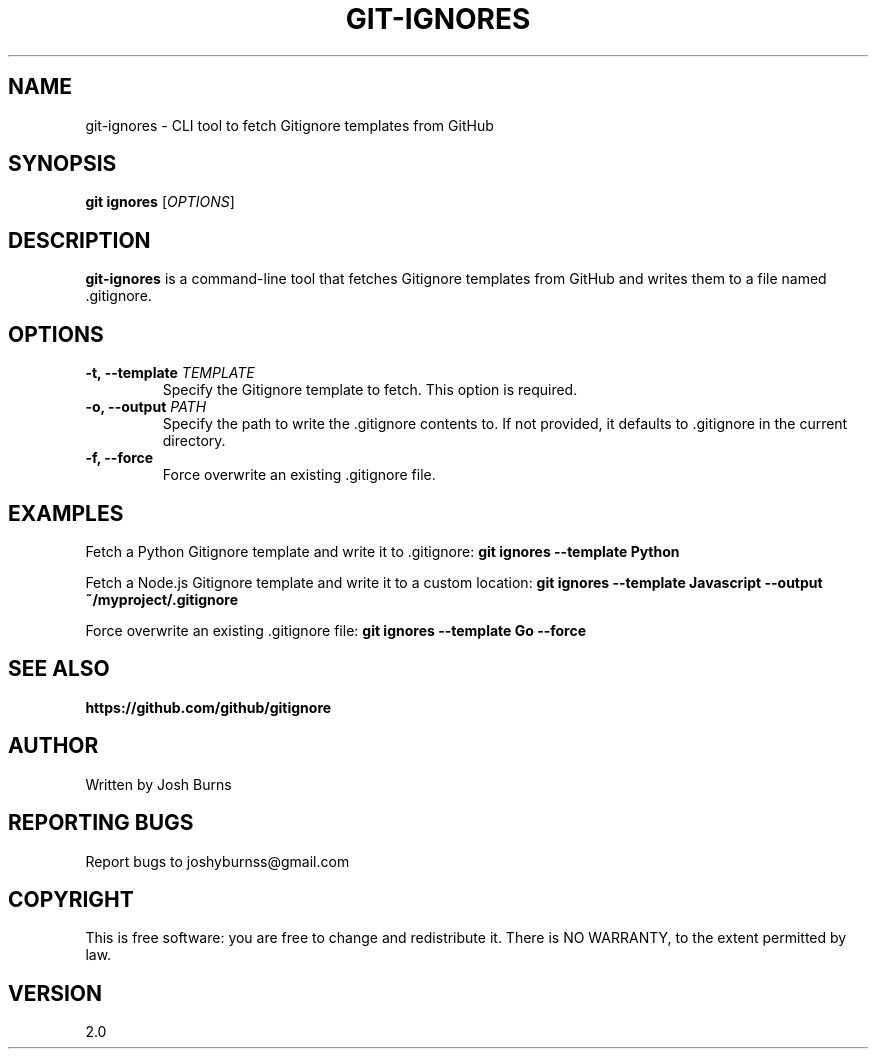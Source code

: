.TH GIT-IGNORES 1 "May 2024" "2.0" "gitignore - CLI tool to fetch Gitignore templates from GitHub"
.SH NAME
git-ignores \- CLI tool to fetch Gitignore templates from GitHub
.SH SYNOPSIS
.B git ignores
[\fIOPTIONS\fR]
.SH DESCRIPTION
\fBgit-ignores\fR is a command-line tool that fetches Gitignore templates from GitHub and writes them to a file named .gitignore.
.SH OPTIONS
.TP
\fB\-t, \-\-template \fITEMPLATE\fR
Specify the Gitignore template to fetch. This option is required.
.TP
\fB\-o, \-\-output \fIPATH\fR
Specify the path to write the .gitignore contents to. If not provided, it defaults to .gitignore in the current directory.
.TP
\fB\-f, \-\-force\fR
Force overwrite an existing .gitignore file.
.SH EXAMPLES
Fetch a Python Gitignore template and write it to .gitignore:
.B git ignores --template Python
.PP
Fetch a Node.js Gitignore template and write it to a custom location:
.B git ignores --template Javascript --output ~/myproject/.gitignore
.PP
Force overwrite an existing .gitignore file:
.B git ignores --template Go --force
.SH SEE ALSO
.B https://github.com/github/gitignore
.PP
.SH AUTHOR
Written by Josh Burns
.SH REPORTING BUGS
Report bugs to joshyburnss@gmail.com
.SH COPYRIGHT
This is free software: you are free to change and redistribute it.
There is NO WARRANTY, to the extent permitted by law.
.SH VERSION
2.0
